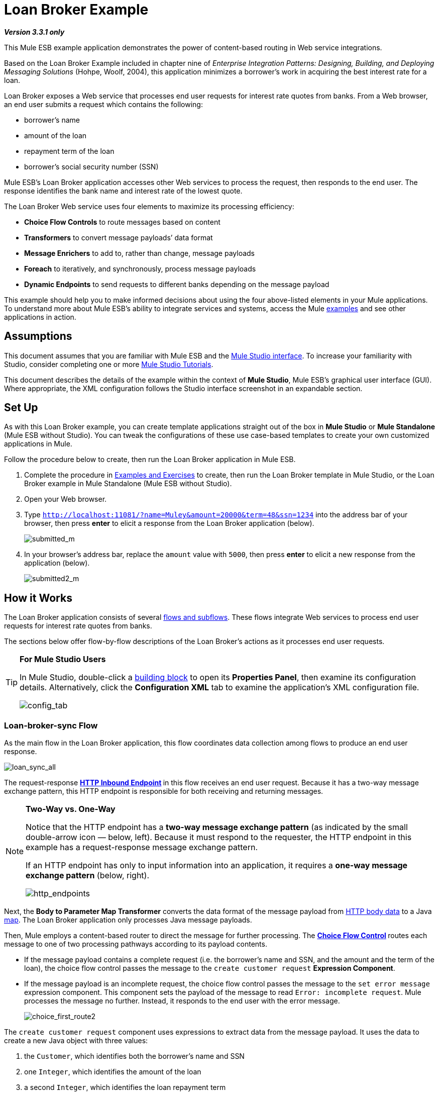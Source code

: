 = Loan Broker Example

*_Version 3.3.1 only_*

This Mule ESB example application demonstrates the power of content-based routing in Web service integrations.

Based on the Loan Broker Example included in chapter nine of _Enterprise Integration Patterns: Designing, Building, and Deploying Messaging Solutions_ (Hohpe, Woolf, 2004), this application minimizes a borrower’s work in acquiring the best interest rate for a loan.

Loan Broker exposes a Web service that processes end user requests for interest rate quotes from banks. From a Web browser, an end user submits a request which contains the following:

* borrower’s name
* amount of the loan
* repayment term of the loan
* borrower’s social security number (SSN)

Mule ESB’s Loan Broker application accesses other Web services to process the request, then responds to the end user. The response identifies the bank name and interest rate of the lowest quote.

The Loan Broker Web service uses four elements to maximize its processing efficiency:

* *Choice Flow Controls* to route messages based on content
* *Transformers* to convert message payloads’ data format
* *Message Enrichers* to add to, rather than change, message payloads
* *Foreach* to iteratively, and synchronously, process message payloads
* *Dynamic Endpoints* to send requests to different banks depending on the message payload

This example should help you to make informed decisions about using the four above-listed elements in your Mule applications. To understand more about Mule ESB’s ability to integrate services and systems, access the Mule link:/mule\-user\-guide/v/3\.3/mule-examples[examples] and see other applications in action.

== Assumptions

This document assumes that you are familiar with Mule ESB and the link:/mule\-user\-guide/v/3\.3/mule-studio-essentials[Mule Studio interface]. To increase your familiarity with Studio, consider completing one or more link:/mule\-user\-guide/v/3\.3/mule-studio[Mule Studio Tutorials].

This document describes the details of the example within the context of *Mule Studio*, Mule ESB’s graphical user interface (GUI). Where appropriate, the XML configuration follows the Studio interface screenshot in an expandable section.

== Set Up

As with this Loan Broker example, you can create template applications straight out of the box in *Mule Studio* or *Mule Standalone* (Mule ESB without Studio). You can tweak the configurations of these use case-based templates to create your own customized applications in Mule.

Follow the procedure below to create, then run the Loan Broker application in Mule ESB.

. Complete the procedure in link:/mule\-user\-guide/v/3\.3/mule-examples[Examples and Exercises] to create, then run the Loan Broker template in Mule Studio, or the Loan Broker example in Mule Standalone (Mule ESB without Studio).
. Open your Web browser.
. Type `http://localhost:11081/?name=Muley&amount=20000&term=48&ssn=1234` into the address bar of your browser, then press *enter* to elicit a response from the Loan Broker application (below).
+
image:submitted_m.png[submitted_m]


. In your browser’s address bar, replace the `amount` value with `5000`, then press *enter* to elicit a new response from the application (below).
+
image:submitted2_m.png[submitted2_m]

== How it Works

The Loan Broker application consists of several link:/mule\-user\-guide/v/3\.3/mule-application-architecture[flows and subflows]. These flows integrate Web services to process end user requests for interest rate quotes from banks.

The sections below offer flow-by-flow descriptions of the Loan Broker’s actions as it processes end user requests.

[TIP]
====
*For Mule Studio Users*

In Mule Studio, double-click a link:/mule\-user\-guide/v/3\.3/studio-building-blocks[building block] to open its *Properties Panel*, then examine its configuration details. Alternatively, click the *Configuration XML* tab to examine the application's XML configuration file.

image:config_tab.png[config_tab]
====

=== Loan-broker-sync Flow

As the main flow in the Loan Broker application, this flow coordinates data collection among flows to produce an end user response.

image:loan_sync_all.png[loan_sync_all]

// View the XML

The request-response **link:/mule\-user\-guide/v/3\.3/http-endpoint-reference[HTTP Inbound Endpoint] **in this flow receives an end user request. Because it has a two-way message exchange pattern, this HTTP endpoint is responsible for both receiving and returning messages.

[NOTE]
====
*Two-Way vs. One-Way*

Notice that the HTTP endpoint has a *two-way message exchange pattern* (as indicated by the small double-arrow icon — below, left). Because it must respond to the requester, the HTTP endpoint in this example has a request-response message exchange pattern.

If an HTTP endpoint has only to input information into an application, it requires a *one-way message exchange pattern* (below, right).

image:http_endpoints.png[http_endpoints]
====

Next, the *Body to Parameter Map Transformer* converts the data format of the message payload from http://en.wikipedia.org/wiki/HTTP_body_data[HTTP body data] to a Java http://en.wikipedia.org/wiki/Associative_array[map]. The Loan Broker application only processes Java message payloads.

Then, Mule employs a content-based router to direct the message for further processing. The **link:/mule\-user\-guide/v/3\.3/choice-flow-control-reference[Choice Flow Control] **routes each message to one of two processing pathways according to its payload contents.

* If the message payload contains a complete request (i.e. the borrower’s name and SSN, and the amount and the term of the loan), the choice flow control passes the message to the `create customer request` *Expression Component*.
* If the message payload is an incomplete request, the choice flow control passes the message to the `set error message` expression component. This component sets the payload of the message to read `Error: incomplete request`. Mule processes the message no further. Instead, it responds to the end user with the error message.
+
image:choice_first_route2.png[choice_first_route2]

The `create customer request` component uses expressions to extract data from the message payload. It uses the data to create a new Java object with three values:

. the `Customer`, which identifies both the borrower’s name and SSN
. one `Integer`, which identifies the amount of the loan
. a second `Integer`, which identifies the loan repayment term

// View the XML

With a new `CustomerQuoteRequest` object in its payload, the message encounters its first **link:/mule\-user\-guide/v/3\.3/message-enricher[Message Enricher]**. Throughout this flow, Mule _enriches_ messages with data rather than changing the payload contents. By enriching a message, Mule preserves the payload content so that other elements in the application can access the original data.

The `Enrich with creditProfile` enricher contains only a **link:/mule\-user\-guide/v/3\.3/flow-ref-component-reference[Flow Reference Component]**. This type of component invokes other flows, or subflows, in the application to acquire, then add data to the message. In this case, the `lookupCustomerCreditProfile` component demands that the LookupCustomerCreditProfile subflow access an external Web service to acquire the borrower’s credit score. Mule enriches the message with the credit score, then passes the message to the next enricher in the flow.

As with its predecessor, the `Enrich with Banks` enricher uses a flow reference component to invoke a subflow and acquire data. In this case, instead of adding a credit score, Mule uses the result of the LookupBanks subflow to add a http://en.wikipedia.org/wiki/List_(abstract_data_type)[list] of banks to the message payload.

Mule then uses a **link:/mule\-user\-guide/v/3\.3/variable-transformer-reference[Variable Transformer]** to create an empty list variable. Mule will fill this empty `quotes` list variable with the quotes it fetches from banks. With an empty list to fill, the message next encounters a *link:/mule\-user\-guide/v/3\.3/foreach[Foreach]* scope. One by one, this iterative processor fetches data to populate each item on the list.

To fetch these data, the flow reference component first invokes the LookupLoanQuote subflow to acquire a quote from a bank. Then, the message enricher adds the quote to the list variable. Foreach continues to invoke, then enrich, until it has acquired a quote from each bank on the list of banks. Foreach then passes the message to the next **link:/mule\-user\-guide/v/3\.3/mule-studio-essentials[message processor]** in the flow.

To illustrate foreach’s behavior with an example, imagine a message payload with the following contents:

* an empty `quotes` list variable
* a `banks` list variable naming two banks from which Mule must request a quote: MuliNational Bank, and IndustrialGrowth Bank

Foreach processes the message payload as follows:

. Foreach consults the `banks` list variable to learn that it should send its first request to MuliNational.
. Foreach invokes the LookupLoanQuote subflow.
. The LookupLoanQuote subflow calls the `getLoanQuote` Web service to obtain an interest rate quote from MultiNational.
. The LookupLoanQuote subflow provides the Web service response to the Loan-Broker-Sync flow.
. The message enricher inserts the interest rate quote from MultiNational into the `quotes` list variable.
. Foreach consults the `banks` list variable to learn that it should send its second request to IndustrialGrowth.
. Foreach invokes the LookupLoanQuote subflow.
. The LookupLoanQuote subflow calls the `getLoanQuote` Web service to obtain an interest rate quote from IndustrialGrowth.
. The LookupLoanQuote subflow provides the Web service response to the Loan-Broker-Sync flow.
. The message enricher inserts the interest rate quote from IndustrialGrown into the `quotes` list variable.
. Foreach consults the `banks` list variable to find no more items on the list. It passes the message — now with a list containing two interest rate quotes — to the next message processor. Refer to the table below for a before-and-after comparison of message contents.
+
[%header,cols="2*"]
|===
|Message Contents Before +
Iterative Processing |Message Contents After +
Iterative Processing
|`banks` list variable: +
• www.multinational.com/loans/quotes +
• www.industrialgrowth.com/loans/quotes |`banks` list variable: +
• www.multinational.com/loans/quotes +
• www.industrialgrowth.com/loans/quotes
|`quote` list variable: |`quote` list variable: +
• 6.99 +
• 6.84
|===

The penultimate message processor in this flow references yet another subflow in the application. The `findLowestLoanQuote` subflow determines which quote in the list is the lowest, then logs the result in the message payload.

Finally, the *Object to String Transformer* converts the message payload’s data format from Java to a string. The HTTP endpoint sends the response to the end user.

Notice that the Loan-broker-sync flow also contains a **link:/mule\-user\-guide/v/3\.3/catch-exception-strategy[Catch Exception Strategy]**. Rather than use Mule’s link:/mule\-user\-guide/v/3\.3/error-handling[default exception strategy] this flow uses a customized exception strategy to handle errors. If an error occurs in the flow, the exception strategy’s *Set Payload Transformer* sets an error message on the payload. The application sends this error message, which reads, `Error processing loan request`, as a response to the end user.

=== LookupCustomerCreditProfile Subflow

Invoked upon demand by the Loan-broker-sync flow, this subflow acquires and logs the borrower’s credit score on the message payload.

image:credit_profile.png[credit_profile]

// View the XML

To acquire the credit score, the `customer` transformer sets the payload to `Customer`, as defined by the `create customer request` expression transformer. (Recall that the `Customer` variable contains the borrower’s name and SSN.) Mule sends a request to the `getCreditProfile` SOAP Web service. The HTTP endpoint inserts the Web service’s response into the subflow.

Mule leverages http://cxf.apache.org[Apache’s CXF framework] to build Web services. The Processor Chain that wraps the **link:/mule\-user\-guide/v/3\.3/soap-component-reference[SOAP Component]** and HTTP outbound endpoint is a CXF requirement. It ensures that Mule completes all processing activities prior to logging the processing result.

Last in this flow, the **link:/mule\-user\-guide/v/3\.3/logger-component-reference[Logger Component]** logs the payload of the Web service’s response on the message payload as the `Credit Profile`.

=== LookupBanks Subflow

The Loan Broker application prevents exposing all banks to all loan quote requests. A bank that caters to premiere clients, for example, would be irked to receive a request for a quote for a small loan from a borrower with poor credit. To prevent such irksome calls to banks’ Web services, the Loan Broker application employs the *LookupBanks* subflow.

image:look_up_banks.png[look_up_banks]

Mule first uses a choice flow control to examine the `amount` in the payload, then routes the message according to the size of the loan.

* If the loan is more that $20,000, the flow control routes the message to the first expression component, labeled `Bank 1, Bank 2`.
* If the loan is more than $10,000, the flow control routes the message to the second expression component, labeled `Bank 3, Bank 4`.
* if otherwise (i.e. if the loan is $10,000 or less), the flow control routes the message to the third expression component, labeled `Bank 5`.

image:choice_banks2.png[choice_banks2]

// View the XML

Note that the choice flow control directs the message to the first expression that evaluates to true. For example, it directs a quote request for a loan of $30,000 _only_ to the `Bank 1, Bank 2` component.

Each expression component in this subflow contains the URIs of the banks willing to provide an interest rate quote. For example, messages that pass into the `Bank 3, Bank 4` component earn, as a payload addition, the URIs for Banks 3 and 4. The `banks` Logger component records the list of appropriate banks to which to send a request.

=== LookupLoanQuote Subflow

This sends a quote request to banks' Web services.

image:lookupLoanRequest.png[lookupLoanRequest]

// View the XML

First, the variable transformer stores the Mule message payload — the bank’s URI — as a variable named `bankUri`. (Recall that this subflow receives requests one at a time from foreach in the Loan-broker-sync flow. Each request's payload a the URI of a bank.)

The `create LoanBrokerLoanRequest` component uses expressions to extract the borrower’s credit profile (logged by the `creditProfile` logger in the LookupCustomerCreditProfile flow) from the message payload. It uses the data to create a request to send to the `getLoanQuote` Web service. +
 Mule uses a SOAP component — configured as a JAXWS-client — to send the request to a bank's Web service. The HTTP outbound endpoint dynamically determines where to send the request based on the bank's URI in the message payload. It receives the response from the banks’ Web service and pushes the response payload to the `quote` logger to record.

=== FindLowestLoanRequest Subflow

This simple subflow uses an expression component to determine which item, in the list of quotes, offers the lowest interest rate. The Logger records the result.

image:find_lowestLoanQuote.png[find_lowestLoanQuote]

// View the XML

The expression in the component compares the `getInterestRate` of items in the list to each other to determine which one is the lowest (see image below).

image:expression_bestRate.png[expression_bestRate]

// View the Java

=== Mock Flows

The remaining six flows in the Loan Broker application are “mock flows”. They act as external Web services to which the five legitimate flows and subflows call to request data.

Each flow contains:

* a request-response HTTP Endpoint and SOAP component to receive the requests
* a **link:/mule\-user\-guide/v/3\.3/java-component-reference[Java Component]** which produces random data to mimic Web service processing.

You do not need to include these flows your customized application; they exist in the Loan Broker example only to support a functional example.

== Related Topics

* For more information on routing messages, see link:/mule\-user\-guide/v/3\.3/choice-flow-control-reference[Choice Flow Control].
* For more information on enriching messages, see link:/mule\-user\-guide/v/3\.3/studio-scopes[Studio Scopes].
* For more information on setting variables on messages, see link:/mule\-user\-guide/v/3\.3/variable-transformer-reference[Variable Transformer Reference].
* For more information on iterative processing, see link:/mule\-user\-guide/v/3\.3/foreach[Foreach].
* For more information on applying exception strategies to flows, see link:/mule\-user\-guide/v/3\.3/error-handling[Error Handling].
* For more information on configuring a SOAP component, see link:/mule\-user\-guide/v/3\.3/soap-component-reference[SOAP Component Reference].
